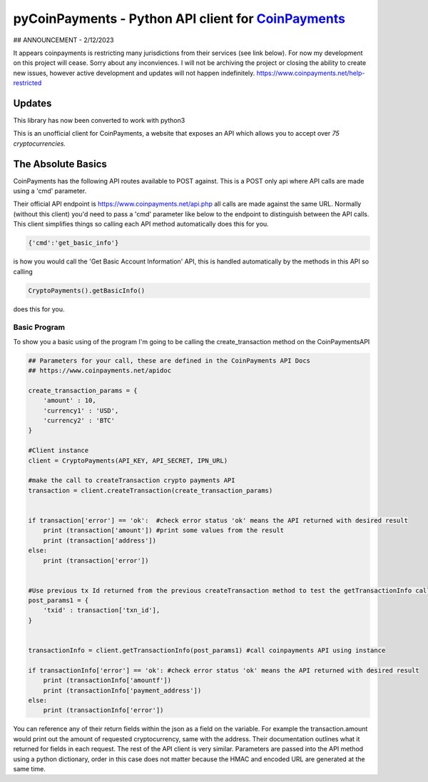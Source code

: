 ***********
pyCoinPayments - Python API client for `CoinPayments <https://www.coinpayments.net>`_
***********

## ANNOUNCEMENT - 2/12/2023

It appears coinpayments is restricting many jurisdictions from their services (see link below). For now my development on this project will cease. Sorry about any inconviences. I will not be archiving the project or closing the ability to create new issues, however active development and updates will not happen indefinitely.
https://www.coinpayments.net/help-restricted





Updates
#####
This library has now been converted to work with python3



This is an unofficial client for CoinPayments, a website that exposes an API which allows you to accept over *75 cryptocurrencies.* 
  
  
The Absolute Basics
#####
CoinPayments has the following API routes available to POST against. This is a POST only api where API calls are made using a 'cmd' parameter.

Their official API endpoint is https://www.coinpayments.net/api.php all calls are made against the same URL. Normally (without this client) you'd need to pass a 'cmd' parameter like below to the endpoint to distinguish between the API calls. This client simplifies things so calling each API method automatically does this for you.

.. code:: bash

    {'cmd':'get_basic_info'}
is how you would call the 'Get Basic Account Information' API, this is handled automatically by the methods in this API so calling

.. code:: python

    CryptoPayments().getBasicInfo()
does this for you.


Basic Program
-------------

To show you a basic using of the program I'm going to be calling the create_transaction method on the CoinPaymentsAPI

.. code:: python

    ## Parameters for your call, these are defined in the CoinPayments API Docs
    ## https://www.coinpayments.net/apidoc

    create_transaction_params = {
        'amount' : 10,
        'currency1' : 'USD',
        'currency2' : 'BTC'
    }

    #Client instance
    client = CryptoPayments(API_KEY, API_SECRET, IPN_URL)

    #make the call to createTransaction crypto payments API
    transaction = client.createTransaction(create_transaction_params)


    if transaction['error'] == 'ok':  #check error status 'ok' means the API returned with desired result
        print (transaction['amount']) #print some values from the result
        print (transaction['address'])
    else:
        print (transaction['error'])


    #Use previous tx Id returned from the previous createTransaction method to test the getTransactionInfo call
    post_params1 = {
        'txid' : transaction['txn_id'],    
    }


    transactionInfo = client.getTransactionInfo(post_params1) #call coinpayments API using instance

    if transactionInfo['error'] == 'ok': #check error status 'ok' means the API returned with desired result
        print (transactionInfo['amountf']) 
        print (transactionInfo['payment_address'])
    else:
        print (transactionInfo['error'])
    
You can reference any of their return fields within the json as a field on the variable. For example the transaction.amount would print out the amount of requested cryptocurrency, same with the address. Their documentation outlines what it returned for fields in each request. The rest of the API client is very similar. Parameters are passed into the API method using a python dictionary, order in this case does not matter because the HMAC and encoded URL are generated at the same time.
    
